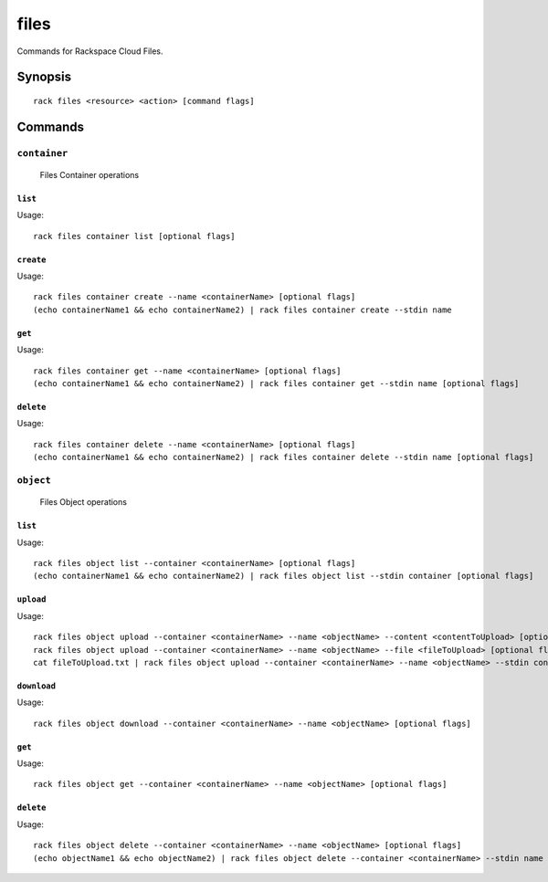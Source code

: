 .. _files:

files
=======

Commands for Rackspace Cloud Files.

Synopsis
--------

::

   rack files <resource> <action> [command flags]

Commands
--------

``container``
~~~~~~~~~~~~

  Files Container operations

``list``
^^^^^^^^
Usage::

    rack files container list [optional flags]

``create``
^^^^^^^^^^
Usage::

    rack files container create --name <containerName> [optional flags]
    (echo containerName1 && echo containerName2) | rack files container create --stdin name

``get``
^^^^^^^
Usage::

    rack files container get --name <containerName> [optional flags]
    (echo containerName1 && echo containerName2) | rack files container get --stdin name [optional flags]

``delete``
^^^^^^^^^^
Usage::

    rack files container delete --name <containerName> [optional flags]
    (echo containerName1 && echo containerName2) | rack files container delete --stdin name [optional flags]

``object``
~~~~~~~~~

  Files Object operations

``list``
^^^^^^^^
Usage::

    rack files object list --container <containerName> [optional flags]
    (echo containerName1 && echo containerName2) | rack files object list --stdin container [optional flags]

``upload``
^^^^^^^^
Usage::

    rack files object upload --container <containerName> --name <objectName> --content <contentToUpload> [optional flags]
    rack files object upload --container <containerName> --name <objectName> --file <fileToUpload> [optional flags]
    cat fileToUpload.txt | rack files object upload --container <containerName> --name <objectName> --stdin content [optional flags]

``download``
^^^^^^^^
Usage::

    rack files object download --container <containerName> --name <objectName> [optional flags]

``get``
^^^^^^^^
Usage::

    rack files object get --container <containerName> --name <objectName> [optional flags]

``delete``
^^^^^^^^
Usage::

    rack files object delete --container <containerName> --name <objectName> [optional flags]
    (echo objectName1 && echo objectName2) | rack files object delete --container <containerName> --stdin name [optional flags]
